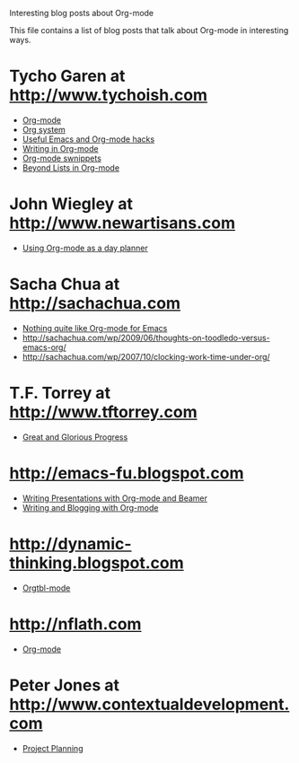 
Interesting blog posts about Org-mode

#+AUTHOR:    
#+EMAIL:     
#+LANGUAGE:  en
#+TEXT:      
#+OPTIONS:   H:3 num:nil toc:nil \n:nil @:t ::t |:t ^:t -:t f:t *:t TeX:t LaTeX:nil skip:nil d:nil tags:not-in-toc author:nil creator:nil
#+INFOJS_OPT: view:nil toc:nil ltoc:t mouse:underline buttons:0 path:http://orgmode.org/org-info.js
#+LINK_UP:   
#+LINK_HOME: 

This file contains a list of blog posts that talk about Org-mode in
interesting ways.

* Tycho Garen at http://www.tychoish.com

  - [[http://www.tychoish.com/2009/02/org-mode/][Org-mode]]
  - [[http://www.tychoish.com/2009/02/org-system/][Org system]]
  - [[http://www.tychoish.com/2009/09/useful-emacs-and-orgmode-hacks/][Useful Emacs and Org-mode hacks]]
  - [[http://www.tychoish.com/2009/05/writing-in-org-mode/][Writing in Org-mode]]
  - [[http://www.tychoish.com/2009/02/org-mode-snippets/][Org-mode swnippets]]
  - [[http://www.tychoish.com/2010/01/beyond-lists-in-org-mode/][Beyond Lists in Org-mode]]
    
* John Wiegley at http://www.newartisans.com

  - [[http://www.newartisans.com/2007/08/using-org-mode-as-a-day-planner.html][Using Org-mode as a day planner]]

* Sacha Chua at http://sachachua.com
  
  - [[http://sachachua.com/wp/2009/04/nothing-quite-like-org-for-emacs/][Nothing quite like Org-mode for Emacs]]
  - http://sachachua.com/wp/2009/06/thoughts-on-toodledo-versus-emacs-org/
  - http://sachachua.com/wp/2007/10/clocking-work-time-under-org/
* T.F. Torrey at http://www.tftorrey.com
  - [[http://www.tftorrey.com/weblog/archives/2009/11/30/great_and_glorious_progress/][Great and Glorious Progress]]

* http://emacs-fu.blogspot.com
- [[http://emacs-fu.blogspot.com/2009/10/writing-presentations-with-org-mode-and.html][Writing Presentations with Org-mode and Beamer]]
- [[http://emacs-fu.blogspot.com/2009/05/writing-and-blogging-with-org-mode.html][Writing and Blogging with Org-mode]]

* http://dynamic-thinking.blogspot.com
- [[http://dynamic-thinking.blogspot.com/2009/11/orgtbl-mode.html][Orgtbl-mode]]

* http://nflath.com
- [[http://nflath.com/2009/10/org-mode/][Org-mode]]

* Peter Jones at http://www.contextualdevelopment.com
- [[http://www.contextualdevelopment.com/articles/2008/project-planning][Project Planning]]
